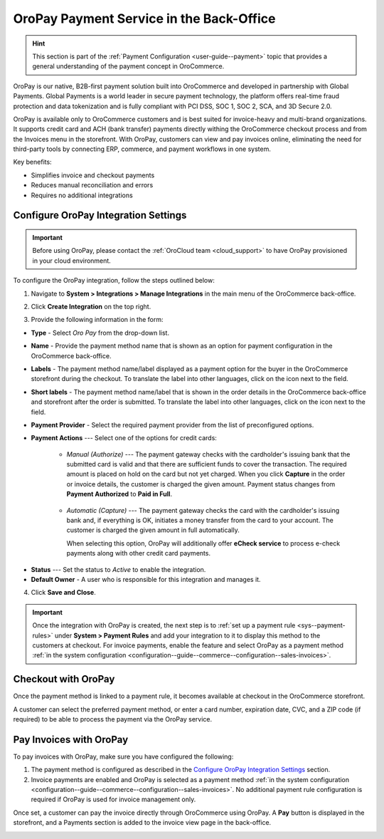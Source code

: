 .. _user-guide--payment--oropay:

OroPay Payment Service in the Back-Office
=========================================

.. hint:: This section is part of the :ref:`Payment Configuration <user-guide--payment>` topic that provides a general understanding of the payment concept in OroCommerce.

OroPay is our native, B2B-first payment solution built into OroCommerce and developed in partnership with Global Payments. Global Payments is a world leader in secure payment technology, the platform offers real-time fraud protection and data tokenization and is fully compliant with PCI DSS, SOC 1, SOC 2, SCA, and 3D Secure 2.0.

OroPay is available only to OroCommerce customers and is best suited for invoice-heavy and multi-brand organizations. It supports credit card and ACH (bank transfer) payments directly withing the OroCommerce checkout process and from the Invoices menu in the storefront. With OroPay, customers can view and pay invoices online, eliminating the need for third-party tools by connecting ERP, commerce, and payment workflows in one system.

Key benefits:

* Simplifies invoice and checkout payments
* Reduces manual reconciliation and errors
* Requires no additional integrations

Configure OroPay Integration Settings
-------------------------------------

.. important:: Before using OroPay, please contact the :ref:`OroCloud team <cloud_support>` to have OroPay provisioned in your cloud environment.

To configure the OroPay integration, follow the steps outlined below:

1. Navigate to **System > Integrations > Manage Integrations** in the main menu of the OroCommerce back-office.
2. Click **Create Integration** on the top right.
3. Provide the following information in the form:

   .. image:: /user/img/system/integrations/oropay/create-oropay-integration.png
      :alt: Create an integration with OroPay in the back-office

* **Type** - Select *Oro Pay* from the drop-down list.
* **Name** - Provide the payment method name that is shown as an option for payment configuration in the OroCommerce back-office.
* **Labels** - The payment method name/label displayed as a payment option for the buyer in the OroCommerce storefront during the checkout. To translate the label into other languages, click on the icon next to the field.
* **Short labels** - The payment method name/label that is shown in the order details in the OroCommerce back-office and storefront after the order is submitted. To translate the label into other languages, click on the icon next to the field.
* **Payment Provider** - Select the required payment provider from the list of preconfigured options.
* **Payment Actions** --- Select one of the options for credit cards:

      - *Manual (Authorize)* --- The payment gateway checks with the cardholder's issuing bank that the submitted card is valid and that there are sufficient funds to cover the transaction. The required amount is placed on hold on the card but not yet charged. When you click **Capture** in the order or invoice details, the customer is charged the given amount. Payment status changes from **Payment Authorized** to **Paid in Full**.

         .. image:: /user/img/system/integrations/oropay/oropay-authorize-method.png
            :alt: Payment is authorized and must be captured to charge the amount

      - *Automatic (Capture)* --- The payment gateway checks the card with the cardholder's issuing bank and, if everything is OK, initiates a money transfer from the card to your account. The customer is charged the given amount in full automatically.

        When selecting this option, OroPay will additionally offer **eCheck service** to process e-check payments along with other credit card payments.

         .. image:: /user/img/system/integrations/oropay/oropay-capture-method.png
            :alt: Payment is captured automatically

.. Webhook URL - The URL is prefilled by system to help synchronize actions and payment transactions between Oro and Global Payments.

* **Status** --- Set the status to *Active* to enable the integration.
* **Default Owner** - A user who is responsible for this integration and manages it.

4. Click **Save and Close**.

.. important:: Once the integration with OroPay is created, the next step is to :ref:`set up a payment rule <sys--payment-rules>` under **System > Payment Rules** and add your integration to it to display this method to the customers at checkout. For invoice payments, enable the feature and select OroPay as a payment method :ref:`in the system configuration <configuration--guide--commerce--configuration--sales-invoices>`.

Checkout with OroPay
--------------------

Once the payment method is linked to a payment rule, it becomes available at checkout in the OroCommerce storefront.

A customer can select the preferred payment method, or enter a card number, expiration date, CVC, and a ZIP code (if required) to be able to process the payment via the OroPay service.

.. image:: /user/img/system/integrations/oropay/oropay-checkout.png
   :alt: View the OroPay payment method at checkout


Pay Invoices with OroPay
------------------------

To pay invoices with OroPay, make sure you have configured the following:

1. The payment method is configured as described in the `Configure OroPay Integration Settings`_ section.
2. Invoice payments are enabled and OroPay is selected as a payment method :ref:`in the system configuration <configuration--guide--commerce--configuration--sales-invoices>`. No additional payment rule configuration is required if OroPay is used for invoice management only.

Once set, a customer can pay the invoice directly through OroCommerce using OroPay. A **Pay** button is displayed in the storefront, and a Payments section is added to the invoice view page in the back-office.

.. image:: /user/img/system/integrations/oropay/oropay-invoices.png
   :alt: View the OroPay payment method under the Invoices section